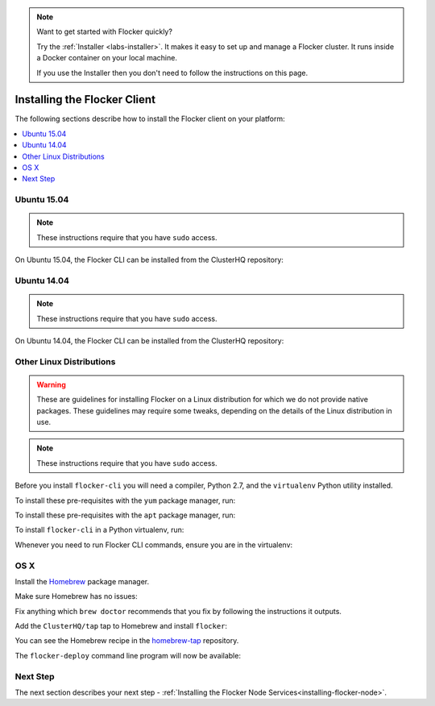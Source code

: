.. _installing-flocker-cli:

.. note::

    Want to get started with Flocker quickly?

    Try the :ref:`Installer <labs-installer>`.
    It makes it easy to set up and manage a Flocker cluster.
    It runs inside a Docker container on your local machine.

    If you use the Installer then you don't need to follow the instructions on this page.

=============================
Installing the Flocker Client
=============================

The following sections describe how to install the Flocker client on your platform:

.. contents::
   :local:
   :backlinks: none
   :depth: 2

.. _installing-flocker-cli-ubuntu-15.04:

Ubuntu 15.04
============

.. note:: These instructions require that you have ``sudo`` access.

On Ubuntu 15.04, the Flocker CLI can be installed from the ClusterHQ repository:

.. task:: cli_pkg_install ubuntu-15.04
   :prompt: alice@mercury:~$

.. _installing-flocker-cli-ubuntu-14.04:

Ubuntu 14.04
============

.. note:: These instructions require that you have ``sudo`` access.

On Ubuntu 14.04, the Flocker CLI can be installed from the ClusterHQ repository:

.. task:: cli_pkg_install ubuntu-14.04
   :prompt: alice@mercury:~$

Other Linux Distributions
=========================

.. warning::

   These are guidelines for installing Flocker on a Linux distribution for which we do not provide native packages.
   These guidelines may require some tweaks, depending on the details of the Linux distribution in use.

.. note:: These instructions require that you have ``sudo`` access.

Before you install ``flocker-cli`` you will need a compiler, Python 2.7, and the ``virtualenv`` Python utility installed.

To install these pre-requisites with the ``yum`` package manager, run:

.. task:: cli_pip_prereqs yum
   :prompt: alice@mercury:~$


To install these pre-requisites with the ``apt`` package manager, run:

.. task:: cli_pip_prereqs apt
   :prompt: alice@mercury:~$

To install ``flocker-cli`` in a Python virtualenv, run:

.. task:: cli_pip_install flocker-client
   :prompt: alice@mercury:~$

Whenever you need to run Flocker CLI commands, ensure you are in the virtualenv:

.. task:: cli_pip_test flocker-client
   :prompt: alice@mercury:~$

OS X
====

Install the `Homebrew`_ package manager.

Make sure Homebrew has no issues:

.. prompt:: bash alice@mercury:~$

   brew doctor

Fix anything which ``brew doctor`` recommends that you fix by following the instructions it outputs.

Add the ``ClusterHQ/tap`` tap to Homebrew and install ``flocker``:

.. task:: test_homebrew flocker-|latest-installable|
   :prompt: alice@mercury:~$

You can see the Homebrew recipe in the `homebrew-tap`_ repository.

The ``flocker-deploy`` command line program will now be available:

.. version-prompt:: bash alice@mercury:~$ auto

   alice@mercury:~$ flocker-deploy --version
   |latest-installable|

Next Step
=========

The next section describes your next step - :ref:`Installing the Flocker Node Services<installing-flocker-node>`.

.. _Homebrew: http://brew.sh
.. _homebrew-tap: https://github.com/ClusterHQ/homebrew-tap

